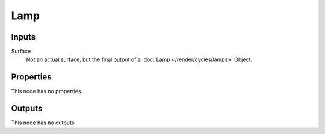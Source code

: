 
****
Lamp
****

Inputs
======

Surface
   Not an actual surface, but the final output of a :doc:`Lamp </render/cycles/lamps>` Object.


Properties
==========

This node has no properties.


Outputs
=======

This node has no outputs.
